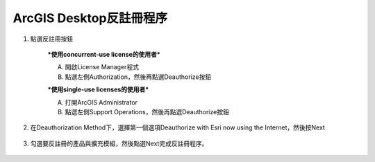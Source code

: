 ArcGIS Desktop反註冊程序
========================

1. 點選反註冊按鈕

    ***使用concurrent-use license的使用者***

    A. 開啟License Manager程式

    B. 點選左側Authorization，然後再點選Deauthorize按鈕

    |image0|

    ***使用single-use licenses的使用者***

    A. 打開ArcGIS Administrator

    B. 點選左側Support Operations，然後再點選Deauthorize按鈕

    |image1|

2. 在Deauthorization Method下，選擇第一個選項Deauthorize with Esri now
   using the Internet，然後按Next

    |image2|
 
3. 勾選要反註冊的產品與擴充模組，然後點選Next完成反註冊程序。

    |image3|

.. |image0| image:: ./Deauthorize@desktop/image1.jpeg
   :width: 3.54331in
   :height: 2.69172in
.. |image1| image:: ./Deauthorize@desktop/image2.jpeg
   :width: 3.54331in
   :height: 2.67888in
.. |image2| image:: ./Deauthorize@desktop/image3.jpeg
   :width: 5.11811in
   :height: 6.41808in
.. |image3| image:: ./Deauthorize@desktop/image4.jpeg
   :width: 4.29167in
   :height: 5.45139in

